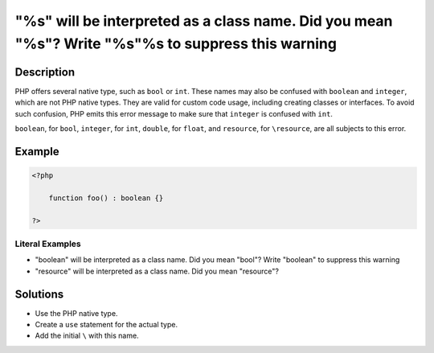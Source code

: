 .. _%s"-will-be-interpreted-as-a-class-name.-did-you-mean-"%s"?-write-"\%s"%s-to-suppress-this-warning:

"%s" will be interpreted as a class name. Did you mean "%s"? Write "\%s"%s to suppress this warning
---------------------------------------------------------------------------------------------------
 
	.. meta::
		:description:
			"%s" will be interpreted as a class name. Did you mean "%s"? Write "\%s"%s to suppress this warning: PHP offers several native type, such as ``bool`` or ``int``.

		:og:type: article
		:og:title: &quot;%s&quot; will be interpreted as a class name. Did you mean &quot;%s&quot;? Write &quot;\%s&quot;%s to suppress this warning
		:og:description: PHP offers several native type, such as ``bool`` or ``int``
		:og:url: https://php-errors.readthedocs.io/en/latest/messages/%25s%5C%22-will-be-interpreted-as-a-class-name.-did-you-mean-%5C%22%25s%5C%22%3F-write-%5C%22%5C%5C%25s%5C%22%25s-to-suppress-this-warning.html

Description
___________
 
PHP offers several native type, such as ``bool`` or ``int``. These names may also be confused with ``boolean`` and ``integer``, which are not PHP native types. They are valid for custom code usage, including creating classes or interfaces. To avoid such confusion, PHP emits this error message to make sure that ``integer`` is confused with ``int``.

``boolean``, for ``bool``, ``integer``, for ``int``, ``double``, for ``float``, and ``resource``, for ``\resource``, are all subjects to this error.


Example
_______

.. code-block:: php

   <?php
   
       function foo() : boolean {} 
   
   ?>


Literal Examples
****************
+ "boolean" will be interpreted as a class name. Did you mean "bool"? Write "\boolean" to suppress this warning
+ "resource" will be interpreted as a class name. Did you mean "\resource"?

Solutions
_________

+ Use the PHP native type.
+ Create a ``use`` statement for the actual type.
+ Add the initial ``\`` with this name.
